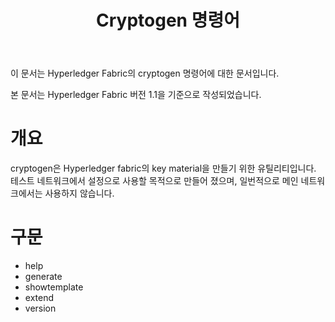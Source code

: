 #+TITLE: Cryptogen 명령어

이 문서는 Hyperledger Fabric의 cryptogen 명령어에 대한 문서입니다.

본 문서는 Hyperledger Fabric 버전 1.1을 기준으로 작성되었습니다.

* 개요
cryptogen은 Hyperledger fabric의 key material을 만들기 위한 유틸리티입니다.
테스트 네트워크에서 설정으로 사용할 목적으로 만들어 졌으며, 일번적으로 메인 네트워크에서는 사용하지 않습니다.

* 구문

- help
- generate
- showtemplate
- extend
- version
